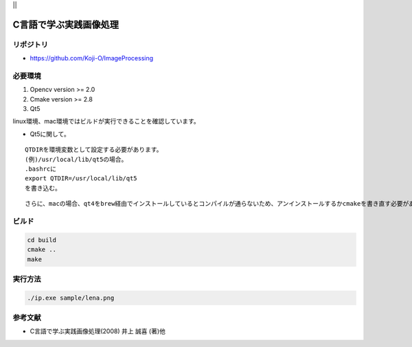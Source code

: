 |Travis|_ ||

.. |Travis| image:: https://travis-ci.org/Koji-O/ImageProcessing.svg?branch=master
.. _Travis: https://travis-ci.org/Koji-O/ImageProcessing

.. image:: https://readthedocs.org/projects/imageprocessing/badge/?version=latest
   :target: http://imageprocessing.readthedocs.io/en/latest/?badge=latest
   :alt: Documentation Status


C言語で学ぶ実践画像処理
===================================

リポジトリ
-------------

- https://github.com/Koji-O/ImageProcessing

必要環境
---------

1. Opencv version >= 2.0
2. Cmake version >= 2.8
3. Qt5

linux環境、mac環境ではビルドが実行できることを確認しています。

* Qt5に関して。

::
   
   QTDIRを環境変数として設定する必要があります。
   (例)/usr/local/lib/qt5の場合。
   .bashrcに
   export QTDIR=/usr/local/lib/qt5
   を書き込む。

::

   さらに、macの場合、qt4をbrew経由でインストールしているとコンパイルが通らないため、アンインストールするかcmakeを書き直す必要があります。
   
  

ビルド
--------

.. code::

   cd build
   cmake ..
   make


実行方法
---------

.. code::

   ./ip.exe sample/lena.png
   
   
参考文献
---------
- C言語で学ぶ実践画像処理(2008) 井上 誠喜 (著)他

